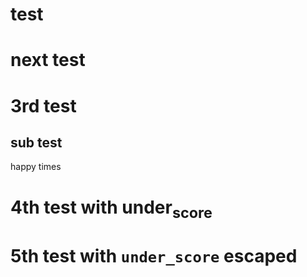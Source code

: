 * test
* next test
* 3rd test
** sub test
happy times
* 4th test with under_score
* 5th test with =under_score= escaped